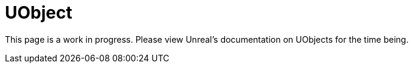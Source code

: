 = UObject

This page is a work in progress. Please view Unreal's documentation on UObjects for the time being.